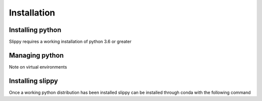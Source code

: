 Installation
============

Installing python
-----------------

Slippy requires a working installation of python 3.6 or greater

Managing python
---------------

Note on virtual environments

Installing slippy
-----------------

Once a working python distribution has been installed slippy can be installed through conda with the following command
